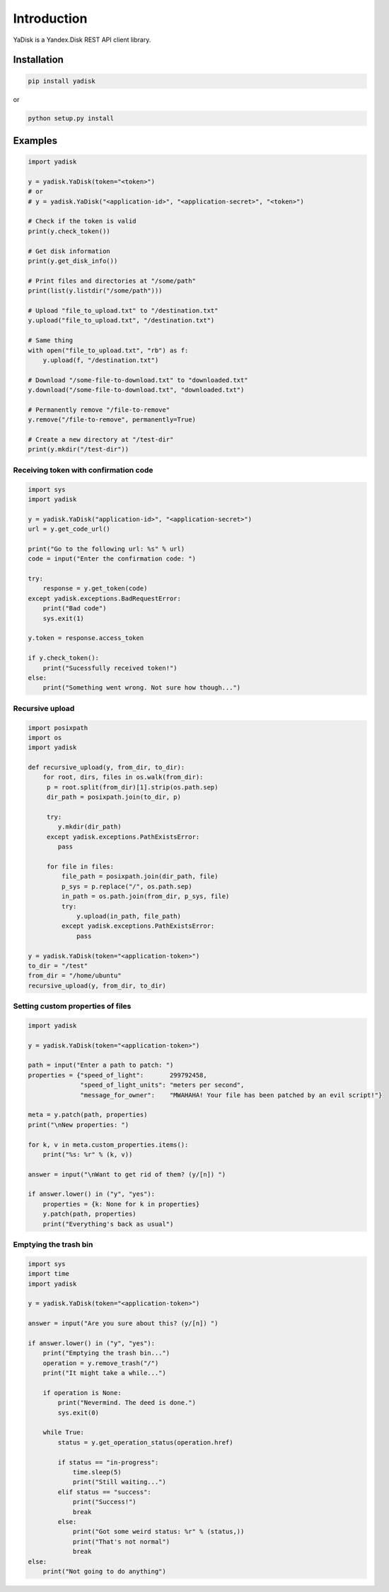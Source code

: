 Introduction
============

YaDisk is a Yandex.Disk REST API client library.

Installation
************

.. code:: bash

    pip install yadisk

or

.. code:: bash

    python setup.py install

Examples
********

.. code:: python

    import yadisk

    y = yadisk.YaDisk(token="<token>")
    # or
    # y = yadisk.YaDisk("<application-id>", "<application-secret>", "<token>")

    # Check if the token is valid
    print(y.check_token())

    # Get disk information
    print(y.get_disk_info())

    # Print files and directories at "/some/path"
    print(list(y.listdir("/some/path")))

    # Upload "file_to_upload.txt" to "/destination.txt"
    y.upload("file_to_upload.txt", "/destination.txt")

    # Same thing
    with open("file_to_upload.txt", "rb") as f:
        y.upload(f, "/destination.txt")

    # Download "/some-file-to-download.txt" to "downloaded.txt"
    y.download("/some-file-to-download.txt", "downloaded.txt")

    # Permanently remove "/file-to-remove"
    y.remove("/file-to-remove", permanently=True)

    # Create a new directory at "/test-dir"
    print(y.mkdir("/test-dir"))

Receiving token with confirmation code
######################################

.. code:: python

    import sys
    import yadisk

    y = yadisk.YaDisk("application-id>", "<application-secret>")
    url = y.get_code_url()

    print("Go to the following url: %s" % url)
    code = input("Enter the confirmation code: ")

    try:
        response = y.get_token(code)
    except yadisk.exceptions.BadRequestError:
        print("Bad code")
        sys.exit(1)

    y.token = response.access_token

    if y.check_token():
        print("Sucessfully received token!")
    else:
        print("Something went wrong. Not sure how though...")


Recursive upload
################

.. code:: python

    import posixpath
    import os
    import yadisk

    def recursive_upload(y, from_dir, to_dir):
        for root, dirs, files in os.walk(from_dir):
         p = root.split(from_dir)[1].strip(os.path.sep)
         dir_path = posixpath.join(to_dir, p)

         try:
            y.mkdir(dir_path)
         except yadisk.exceptions.PathExistsError:
            pass

         for file in files:
             file_path = posixpath.join(dir_path, file)
             p_sys = p.replace("/", os.path.sep)
             in_path = os.path.join(from_dir, p_sys, file)
             try:
                 y.upload(in_path, file_path)
             except yadisk.exceptions.PathExistsError:
                 pass

    y = yadisk.YaDisk(token="<application-token>")
    to_dir = "/test"
    from_dir = "/home/ubuntu"
    recursive_upload(y, from_dir, to_dir)

Setting custom properties of files
##################################

.. code:: python

    import yadisk

    y = yadisk.YaDisk(token="<application-token>")

    path = input("Enter a path to patch: ")
    properties = {"speed_of_light":       299792458,
                  "speed_of_light_units": "meters per second",
                  "message_for_owner":    "MWAHAHA! Your file has been patched by an evil script!"}

    meta = y.patch(path, properties)
    print("\nNew properties: ")

    for k, v in meta.custom_properties.items():
        print("%s: %r" % (k, v))

    answer = input("\nWant to get rid of them? (y/[n]) ")

    if answer.lower() in ("y", "yes"):
        properties = {k: None for k in properties}
        y.patch(path, properties)
        print("Everything's back as usual")

Emptying the trash bin
######################

.. code:: python

    import sys
    import time
    import yadisk

    y = yadisk.YaDisk(token="<application-token>")

    answer = input("Are you sure about this? (y/[n]) ")

    if answer.lower() in ("y", "yes"):
        print("Emptying the trash bin...")
        operation = y.remove_trash("/")
        print("It might take a while...")

        if operation is None:
            print("Nevermind. The deed is done.")
            sys.exit(0)

        while True:
            status = y.get_operation_status(operation.href)

            if status == "in-progress":
                time.sleep(5)
                print("Still waiting...")
            elif status == "success":
                print("Success!")
                break
            else:
                print("Got some weird status: %r" % (status,))
                print("That's not normal")
                break
    else:
        print("Not going to do anything")
